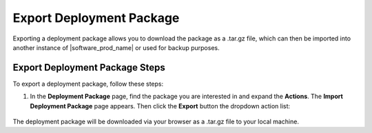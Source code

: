 Export Deployment Package
=========================

Exporting a deployment package allows you to download the package as a .tar.gz file, which can then be imported into another instance of |software_prod_name| or used for backup purposes.

Export Deployment Package Steps
--------------------------------

To export a deployment package, follow these steps:

1. In the **Deployment Package** page, find the package you are interested in and expand the **Actions**.
   The **Import Deployment Package** page appears. Then click the **Export** button the dropdown action
   list:

   .. figure:: images/export_deployment_package.png
     :scale: 50 %
     :alt: Export deployment package

The deployment package will be downloaded via your browser as a .tar.gz file to your local machine.
